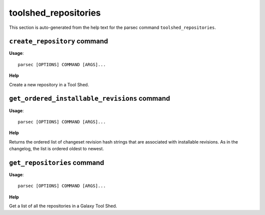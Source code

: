 toolshed_repositories
=====================

This section is auto-generated from the help text for the parsec command
``toolshed_repositories``.


``create_repository`` command
-----------------------------

**Usage**::

    parsec [OPTIONS] COMMAND [ARGS]...

**Help**

Create a new repository in a Tool Shed.



``get_ordered_installable_revisions`` command
---------------------------------------------

**Usage**::

    parsec [OPTIONS] COMMAND [ARGS]...

**Help**

Returns the ordered list of changeset revision hash strings that are associated with installable revisions. As in the changelog, the list is ordered oldest to newest.



``get_repositories`` command
----------------------------

**Usage**::

    parsec [OPTIONS] COMMAND [ARGS]...

**Help**

Get a list of all the repositories in a Galaxy Tool Shed.



